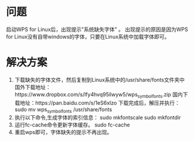 * 问题
  启动WPS for Linux后，出现提示"系统缺失字体" 。
  出现提示的原因是因为WPS for Linux没有自带windows的字体，只要在Linux系统中加载字体即可。
* 解决方案
  1. 下载缺失的字体文件，然后复制到Linux系统中的/usr/share/fonts文件夹中
     国外下载地址：https://www.dropbox.com/s/lfy4hvq95ilwyw5/wps_symbol_fonts.zip
     国内下载地址：https://pan.baidu.com/s/1eS6xIzo
     下载完成后，解压并执行：
     sudo mv  wps_symbol_fonts  /usr/share/fonts
  2. 执行以下命令,生成字体的索引信息：
     sudo mkfontscale
     sudo mkfontdir
  3. 运行fc-cache命令更新字体缓存。
     sudo fc-cache
  4. 重启wps即可，字体缺失的提示不再出现。
